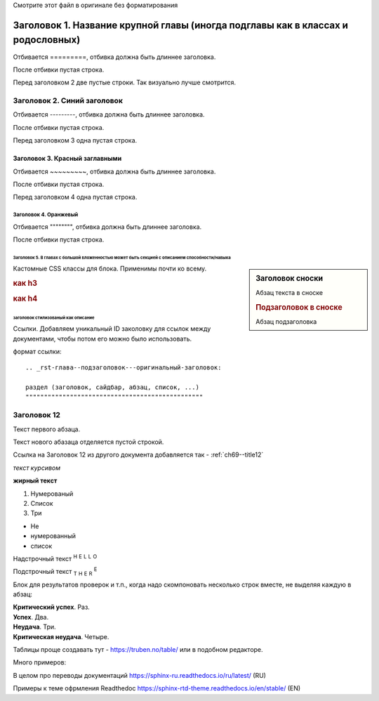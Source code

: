 .. комментарий которые не рендерятся Sphinx'ом

Смотрите этот файл в оригинале без форматирования


Заголовок 1. Название крупной главы (иногда подглавы как в классах и родословных)
===================================================================================

Отбивается =========, отбивка должна быть длиннее заголовка.

После отбивки пустая строка.

Перед заголовком 2 две пустые строки. Так визуально лучше смотрится.


Заголовок 2. Синий заголовок
---------------------------------------

Отбивается ---------, отбивка должна быть длиннее заголовка.

После отбивки пустая строка.

Перед заголовком 3 одна пустая строка.

Заголовок 3. Красный заглавными
~~~~~~~~~~~~~~~~~~~~~~~~~~~~~~~~~~~~~~~

Отбивается ~~~~~~~~~, отбивка должна быть длиннее заголовка.

После отбивки пустая строка.

Перед заголовком 4 одна пустая строка.

Заголовок 4. Оранжевый
"""""""""""""""""""""""""""""""""

Отбивается """""""", отбивка должна быть длиннее заголовка.

После отбивки пустая строка.

Заголовок 5. В главах с большой вложенностью может быть секцией с описанием способности/навыка
^^^^^^^^^^^^^^^^^^^^^^^^^^^^^^^^^^^^^^^^^^^^^^^^^^^^^^^^^^^^^^^^^^^^^^^^^^^^^^^^^^^^^^^^^^^^^^^^^^



.. sidebar:: Заголовок сноски
	
	Абзац текста в сноске

	.. rubric:: Подзаголовок в сноске

	Абзац подзаголовка



Кастомные CSS классы для блока.
Применимы почти ко всему.

.. rst-class:: h3
.. rubric:: как h3

.. rst-class:: h4
.. rubric:: как h4

.. rst-class:: description

заголовок стилизованый как описание
^^^^^^^^^^^^^^^^^^^^^^^^^^^^^^^^^^^^^^^^



Ссылки. Добавляем уникальный ID заколовку для ссылок между документами, чтобы потом его можно было использовать.

формат ссылки:
::
	.. _rst-глава--подзаголовок---оригинальный-заголовок:
	
	раздел (заголовок, сайдбар, абзац, список, ...)
	""""""""""""""""""""""""""""""""""""""""""""""""

.. _ch69--title12:

Заголовок 12
-------------

Текст первого абзаца.

Текст нового абазаца отделяется пустой строкой.

Ссылка на Заголовок 12 из другого документа добавляется так - :ref:`ch69--title12`

*текст курсивом*

**жирный текст**

#. Нумерованый
#. Список
#. Три

* Не
* нумерованный
* список

Надстрочный текст :sup:`H` :sup:`E` :sup:`L` :sup:`L` :sup:`O` 

Подстрочный текст :sub:`T` :sub:`H` :sub:`E` :sub:`R` :sup:`E` 


Блок для результатов проверок и т.п., когда надо скомпоновать несколько строк вместе, не выделяя каждую в абзац:

| **Критический успех**. Раз.
| **Успех**. Два.
| **Неудача**. Три.
| **Критическая неудача**. Четыре.


Таблицы проще создавать тут - https://truben.no/table/ или в подобном редакторе.



Много примеров:

В целом про переводы документаций https://sphinx-ru.readthedocs.io/ru/latest/ (RU)

Примеры к теме офрмления Readthedoc https://sphinx-rtd-theme.readthedocs.io/en/stable/ (EN)
